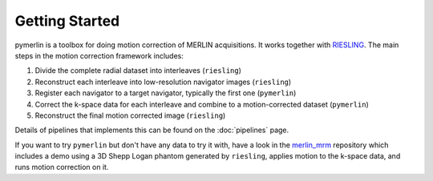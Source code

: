 Getting Started
=================

pymerlin is a toolbox for doing motion correction of MERLIN acquisitions. It works together with `RIESLING <https://github.com/spinicist/riesling>`_. The main steps in the motion correction framework includes:

1. Divide the complete radial dataset into interleaves (``riesling``)
2. Reconstruct each interleave into low-resolution navigator images (``riesling``)
3. Register each navigator to a target navigator, typically the first one (``pymerlin``)
4. Correct the k-space data for each interleave and combine to a motion-corrected dataset (``pymerlin``)
5. Reconstruct the final motion corrected image (``riesling``)

Details of pipelines that implements this can be found on the :doc:`pipelines` page.

If you want to try ``pymerlin`` but don't have any data to try it with, have a look in the `merlin_mrm <https://github.com/emilljungberg/merlin_mrm>`_ repository which includes a demo using a 3D Shepp Logan phantom generated by ``riesling``, applies motion to the k-space data, and runs motion correction on it. 
